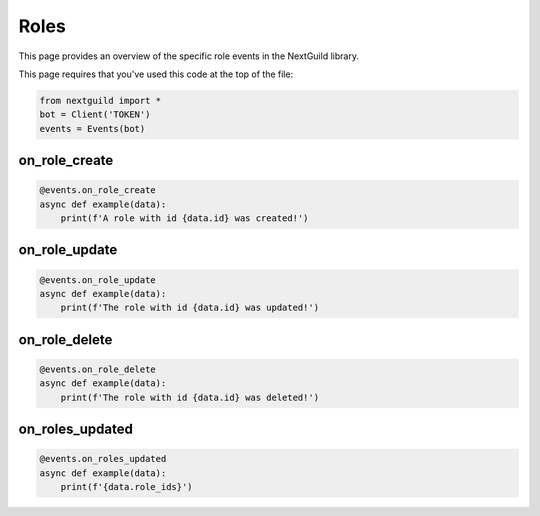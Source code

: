 Roles
===========

This page provides an overview of the specific role events in the NextGuild library.

This page requires that you've used this code at the top of the file:

.. code-block:: python

    from nextguild import *
    bot = Client('TOKEN')
    events = Events(bot)

on_role_create
--------------

.. code-block:: python

    @events.on_role_create
    async def example(data):
        print(f'A role with id {data.id} was created!')

+-------------------------------+----------------------------------------------+
| Type                          | Description                                  |
+===============================+==============================================+
| ``data.server_id``              | The ID of the server                         |
+-------------------------------+----------------------------------------------+
| ``data.id``                     | The ID of the role                           |
+-------------------------------+----------------------------------------------+
| ``data.created_at``             | The time the role was created                |
+-------------------------------+----------------------------------------------+
| ``data.name``                   | The name of the role                         |
+-------------------------------+----------------------------------------------+
| ``data.is_displayed_separately``| Whether the role is displayed separately     |
+-------------------------------+----------------------------------------------+
| ``data.is_self_assignable``     | Whether the role is self assignable          |
+-------------------------------+----------------------------------------------+
| ``data.is_mentionable``         | Whether the role is mentionable              |
+-------------------------------+----------------------------------------------+
| ``data.permissions``            | The permissions of the role                  |
+-------------------------------+----------------------------------------------+
| ``data.colors``                 | The colors of the role                       |
+-------------------------------+----------------------------------------------+
| ``data.icon``                   | The icon URL of the role                     |
+-------------------------------+----------------------------------------------+
| ``data.position``               | The position of the role                     |
+-------------------------------+----------------------------------------------+
| ``data.is_base``                | Whether the role is the base role            |
+-------------------------------+----------------------------------------------+
| ``data.bot_user_id``            | The bot user ID this role has been defined   |
|                               | for. Roles with this populated can only be   |
|                               | deleted by kicking the bot                   |
+-------------------------------+----------------------------------------------+

on_role_update 
--------------

.. code-block:: python

    @events.on_role_update
    async def example(data):
        print(f'The role with id {data.id} was updated!')

+-------------------------------+----------------------------------------------+
| Type                          | Description                                  |
+===============================+==============================================+
| ``data.server_id``              | The ID of the server                         |
+-------------------------------+----------------------------------------------+
| ``data.id``                     | The ID of the role                           |
+-------------------------------+----------------------------------------------+
| ``data.created_at``             | The time the role was created                |
+-------------------------------+----------------------------------------------+
| ``data.updated_at``             | The time the role was updated                |
+-------------------------------+----------------------------------------------+
| ``data.name``                   | The name of the role                         |
+-------------------------------+----------------------------------------------+
| ``data.is_displayed_separately``| Whether the role is displayed separately     |
+-------------------------------+----------------------------------------------+
| ``data.is_self_assignable``     | Whether the role is self assignable          |
+-------------------------------+----------------------------------------------+
| ``data.is_mentionable``         | Whether the role is mentionable              |
+-------------------------------+----------------------------------------------+
| ``data.permissions``            | The permissions of the role                  |
+-------------------------------+----------------------------------------------+
| ``data.colors``                 | The colors of the role                       |
+-------------------------------+----------------------------------------------+
| ``data.icon``                   | The icon URL of the role                     |
+-------------------------------+----------------------------------------------+
| ``data.position``               | The position of the role                     |
+-------------------------------+----------------------------------------------+
| ``data.is_base``                | Whether the role is the base role            |
+-------------------------------+----------------------------------------------+
| ``data.bot_user_id``            | The bot user ID this role has been defined   |
|                               | for. Roles with this populated can only be   |
|                               | deleted by kicking the bot                   |
+-------------------------------+----------------------------------------------+

on_role_delete
--------------

.. code-block:: python

    @events.on_role_delete
    async def example(data):
        print(f'The role with id {data.id} was deleted!')

+-------------------------------+----------------------------------------------+
| Type                          | Description                                  |
+===============================+==============================================+
| ``data.server_id``              | The ID of the server                         |
+-------------------------------+----------------------------------------------+
| ``data.id``                     | The ID of the role                           |
+-------------------------------+----------------------------------------------+
| ``data.created_at``             | The time the role was created                |
+-------------------------------+----------------------------------------------+
| ``data.name``                   | The name of the role                         |
+-------------------------------+----------------------------------------------+
| ``data.is_displayed_separately``| Whether the role is displayed separately     |
+-------------------------------+----------------------------------------------+
| ``data.is_self_assignable``     | Whether the role is self assignable          |
+-------------------------------+----------------------------------------------+
| ``data.is_mentionable``         | Whether the role is mentionable              |
+-------------------------------+----------------------------------------------+
| ``data.permissions``            | The permissions of the role                  |
+-------------------------------+----------------------------------------------+
| ``data.colors``                 | The colors of the role                       |
+-------------------------------+----------------------------------------------+
| ``data.icon``                   | The icon URL of the role                     |
+-------------------------------+----------------------------------------------+
| ``data.position``               | The position of the role                     |
+-------------------------------+----------------------------------------------+
| ``data.is_base``                | Whether the role is the base role            |
+-------------------------------+----------------------------------------------+
| ``data.bot_user_id``            | The bot user ID this role has been defined   |
|                               | for. Roles with this populated can only be   |
|                               | deleted by kicking the bot                   |
+-------------------------------+----------------------------------------------+

on_roles_updated
--------

.. code-block:: python

    @events.on_roles_updated
    async def example(data):
        print(f'{data.role_ids}')

+-----------------------------+----------------------------------------------+
| Type                        | Description                                  |
+=============================+==============================================+
| ``data.server_id``            | The ID of the server                         |
+-----------------------------+----------------------------------------------+
| ``data.role_ids``             | A list of the members that was updated along |
|                             | with their role IDs                          |
+-----------------------------+----------------------------------------------+